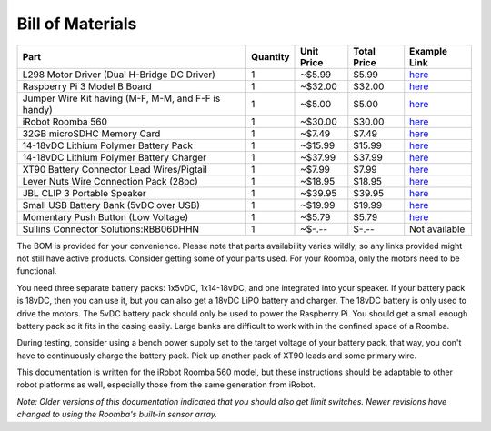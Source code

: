 Bill of Materials
-----------------

+-----------------------------------------------------+----------+------------+-------------+------------------------------------------------------------------------------------------------------+
| Part                                                | Quantity | Unit Price | Total Price | Example Link                                                                                         |
+=====================================================+==========+============+=============+======================================================================================================+
| L298 Motor Driver (Dual H-Bridge DC Driver)         | 1        | ~$5.99     | $5.99       | `here <https://www.amazon.com/Controller-H-Bridge-Stepper-Mega2560-Duemilanove/dp/B01CC8XI60>`_      |
+-----------------------------------------------------+----------+------------+-------------+------------------------------------------------------------------------------------------------------+
| Raspberry Pi 3 Model B Board                        | 1        | ~$32.00    | $32.00      | `here <https://www.amazon.com/Raspberry-Pi-MS-004-00000024-Model-Board/dp/B01LPLPBS8>`_              |
+-----------------------------------------------------+----------+------------+-------------+------------------------------------------------------------------------------------------------------+
| Jumper Wire Kit having (M-F, M-M, and F-F is handy) | 1        | ~$5.00     | $5.00       | `here <https://www.amazon.com/EDGELEC-Breadboard-Optional-Assorted-Multicolored/dp/B07GD2BWPY>`_     |
+-----------------------------------------------------+----------+------------+-------------+------------------------------------------------------------------------------------------------------+
| iRobot Roomba 560                                   | 1        | ~$30.00    | $30.00      | `here <https://www.ebay.com/itm/IRobot-Roomba-w-Charger/264939929657>`_                              |
+-----------------------------------------------------+----------+------------+-------------+------------------------------------------------------------------------------------------------------+
| 32GB microSDHC Memory Card                          | 1        | ~$7.49     | $7.49       | `here <https://www.amazon.com/Samsung-MicroSDHC-Adapter-MB-ME32GA-AM/dp/B06XWN9Q99>`_                |
+-----------------------------------------------------+----------+------------+-------------+------------------------------------------------------------------------------------------------------+
| 14-18vDC Lithium Polymer Battery Pack               | 1        | ~$15.99    | $15.99      | `here <https://www.amazon.com/1500mAh-POVWAY-Compatible-Airplane-Helicopter/dp/B07TT5BPCB>`_         |
+-----------------------------------------------------+----------+------------+-------------+------------------------------------------------------------------------------------------------------+
| 14-18vDC Lithium Polymer Battery Charger            | 1        | ~$37.99    | $37.99      | `here <https://www.amazon.com/Balance-Charger-Battery-Discharger-Supply/dp/B07Y8KG2PT>`_             |
+-----------------------------------------------------+----------+------------+-------------+------------------------------------------------------------------------------------------------------+
| XT90 Battery Connector Lead Wires/Pigtail           | 1        | ~$7.99     | $7.99       | `here <https://www.amazon.com/Amass-Connectors-Female-Silicone-Battery/dp/B084VK7N9D>`_              |
+-----------------------------------------------------+----------+------------+-------------+------------------------------------------------------------------------------------------------------+
| Lever Nuts Wire Connection Pack (28pc)              | 1        | ~$18.95    | $18.95      | `here <https://www.amazon.com/Wago-Lever-Nut-Assortment-Pocket-Pack/dp/B01N0LRTXZ>`_                 |
+-----------------------------------------------------+----------+------------+-------------+------------------------------------------------------------------------------------------------------+
| JBL CLIP 3 Portable Speaker                         | 1        | ~$39.95    | $39.95      | `here <https://www.amazon.com/JBL-Waterproof-Portable-Bluetooth-Speaker/dp/B07Q6ZWMLR>`_             |
+-----------------------------------------------------+----------+------------+-------------+------------------------------------------------------------------------------------------------------+
| Small USB Battery Bank (5vDC over USB)              | 1        | ~$19.99    | $19.99      | `here <https://www.amazon.com/Anker-PowerCore-Lipstick-Sized-Compatible-Smartphones/dp/B005X1Y7I2>`_ |
+-----------------------------------------------------+----------+------------+-------------+------------------------------------------------------------------------------------------------------+
| Momentary Push Button (Low Voltage)                 | 1        | ~$5.79     | $5.79       | `here <https://www.amazon.com/MCIGICM-Momentary-Button-Switch-Normal/dp/B07XXLHLT6>`_                |
+-----------------------------------------------------+----------+------------+-------------+------------------------------------------------------------------------------------------------------+
| Sullins Connector Solutions:RBB06DHHN               | 1        | ~$-.--     | $-.--       | Not available                                                                                        |
+-----------------------------------------------------+----------+------------+-------------+------------------------------------------------------------------------------------------------------+

The BOM is provided for your convenience. Please note that parts availability varies wildly, so any links provided might not still have active products. Consider getting some of your parts used. For your Roomba, only the motors need to be functional.

You need three separate battery packs: 1x5vDC, 1x14-18vDC, and one integrated into your speaker. If your battery pack is 18vDC, then you can use it, but you can also get a 18vDC LiPO battery and charger. The 18vDC battery is only used to drive the motors. The 5vDC battery pack should only be used to power the Raspberry Pi. You should get a small enough battery pack so it fits in the casing easily. Large banks are difficult to work with in the confined space of a Roomba.

During testing, consider using a bench power supply set to the target voltage of your battery pack, that way, you don't have to continuously charge the battery pack. Pick up another pack of XT90 leads and some primary wire.

This documentation is written for the iRobot Roomba 560 model, but these instructions should be adaptable to other robot platforms as well, especially those from the same generation from iRobot.

*Note: Older versions of this documentation indicated that you should also get limit switches. Newer revisions have changed to using the Roomba's built-in sensor array.*
